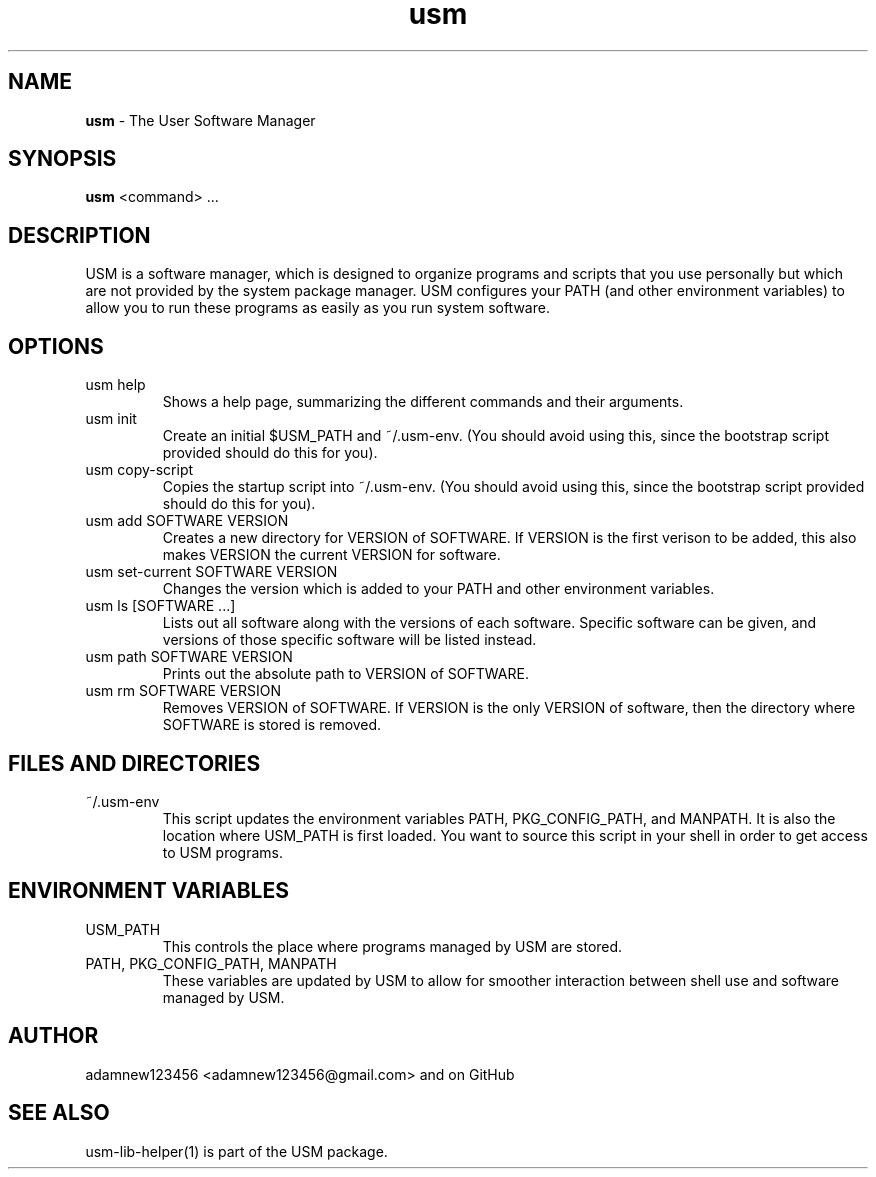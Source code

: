 .TH usm 1 "27 May 2014" "Version 2.0" "THE USER SOFTWARE MANAGER"
.SH NAME
.B usm 
\- The User Software Manager
.SH SYNOPSIS
.B usm
<command> ...
.SH DESCRIPTION
USM is a software manager, which is designed to organize programs and scripts that you
use personally but which are not provided by the system package manager. USM configures
your PATH (and other environment variables) to allow you to run these programs as easily
as you run system software.
.SH OPTIONS
.TP
usm help
Shows a help page, summarizing the different commands and their arguments.
.TP
usm init
Create an initial $USM_PATH and ~/.usm-env. (You should avoid using this, since the
bootstrap script provided should do this for you).
.TP
usm copy-script
Copies the startup script into ~/.usm-env. (You should avoid using this, since the
bootstrap script provided should do this for you).
.TP
usm add SOFTWARE VERSION
Creates a new directory for VERSION of SOFTWARE. If VERSION is the first verison
to be added, this also makes VERSION the current VERSION for software.
.TP
usm set-current SOFTWARE VERSION
Changes the version which is added to your PATH and other environment variables.
.TP
usm ls [SOFTWARE ...]
Lists out all software along with the versions of each software. Specific software can
be given, and versions of those specific software will be listed instead.
.TP
usm path SOFTWARE VERSION
Prints out the absolute path to VERSION of SOFTWARE.
.TP
usm rm SOFTWARE VERSION
Removes VERSION of SOFTWARE. If VERSION is the only VERSION of software, then the
directory where SOFTWARE is stored is removed.
.SH FILES AND DIRECTORIES
.TP
~/.usm-env
This script updates the environment variables PATH, PKG_CONFIG_PATH, and MANPATH.
It is also the location where USM_PATH is first loaded. You want to source this
script in your shell in order to get access to USM programs.
.SH ENVIRONMENT VARIABLES
.TP
USM_PATH
This controls the place where programs managed by USM are stored.
.TP
PATH, PKG_CONFIG_PATH, MANPATH
These variables are updated by USM to allow for smoother interaction between shell use
and software managed by USM.
.SH AUTHOR
adamnew123456 <adamnew123456@gmail.com> and on GitHub
.SH SEE ALSO
usm-lib-helper(1) is part of the USM package.
